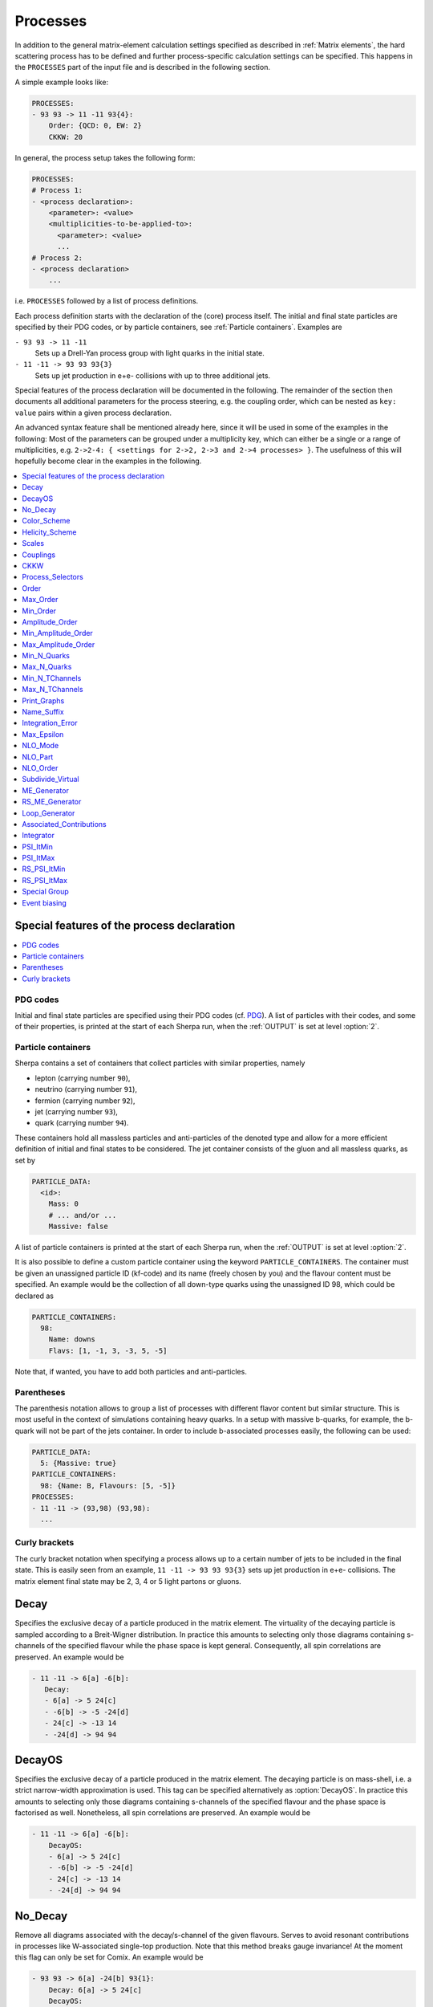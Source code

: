 .. _Processes:

*********
Processes
*********

In addition to the general matrix-element calculation settings specified as
described in :ref:`Matrix elements`, the hard scattering process has to be
defined and further process-specific calculation settings can be specified.
This happens in the ``PROCESSES`` part of the input file and is described in
the following section.

A simple example looks like:

.. code-block:: yaml

   PROCESSES:
   - 93 93 -> 11 -11 93{4}:
       Order: {QCD: 0, EW: 2}
       CKKW: 20

In general, the process setup takes the following form:

.. code-block:: yaml

   PROCESSES:
   # Process 1:
   - <process declaration>:
       <parameter>: <value>
       <multiplicities-to-be-applied-to>:
         <parameter>: <value>
         ...
   # Process 2:
   - <process declaration>
       ...

i.e. ``PROCESSES`` followed by a list of process definitions.

Each process definition starts with the declaration of the
(core) process itself. The initial and final state particles are
specified by their PDG codes, or by particle containers, see
:ref:`Particle containers`. Examples are

``- 93 93 -> 11 -11``
  Sets up a Drell-Yan process group with light quarks
  in the initial state.

``- 11 -11 -> 93 93 93{3}``
  Sets up jet production in e+e- collisions with up to three
  additional jets.


Special features of the process declaration will be documented in the following. The remainder of the section then documents all additional parameters for the process steering, e.g. the coupling order, which can be nested as ``key: value`` pairs within a given process declaration.

An advanced syntax feature shall be mentioned already here, since it will be used in some of the examples in the following: Most of the parameters can be grouped under a multiplicity key, which can
either be a single or a range of multiplicities, e.g. ``2->2-4: {
<settings for 2->2, 2->3 and 2->4 processes> }``. The usefulness of this will hopefully become clear in the examples in the following.

.. contents::
   :local:
   :depth: 1


Special features of the process declaration
===========================================

.. contents::
   :local:

.. _PDG codes:

PDG codes
---------

Initial and final state particles are specified using their PDG codes
(cf. `PDG
<http://pdg.lbl.gov/2009/mcdata/mc_particle_id_contents.html>`_).  A
list of particles with their codes, and some of their properties, is
printed at the start of each Sherpa run, when the :ref:`OUTPUT` is set
at level :option:`2`.

.. _Particle containers:

Particle containers
-------------------

Sherpa contains a set of containers that collect particles with
similar properties, namely

* lepton (carrying number ``90``),

* neutrino (carrying number ``91``),

* fermion (carrying number ``92``),

* jet (carrying number ``93``),

* quark (carrying number ``94``).


These containers hold all massless particles and anti-particles of the
denoted type and allow for a more efficient definition of initial and
final states to be considered. The jet container consists of the gluon
and all massless quarks, as set by

.. code-block:: yaml

   PARTICLE_DATA:
     <id>:
       Mass: 0
       # ... and/or ...
       Massive: false

A list of particle containers is printed at the start of each Sherpa
run, when the :ref:`OUTPUT` is set at level :option:`2`.

.. index:: PARTICLE_CONTAINERS

It is also possible to define a custom particle container using the
keyword ``PARTICLE_CONTAINERS``. The container must be given an
unassigned particle ID (kf-code) and its name (freely chosen by you)
and the flavour content must be specified.  An example would be the
collection of all down-type quarks using the unassigned ID 98, which
could be declared as

.. code-block:: yaml

   PARTICLE_CONTAINERS:
     98:
       Name: downs
       Flavs: [1, -1, 3, -3, 5, -5]

Note that, if wanted, you have to add both particles and
anti-particles.

.. _Parentheses:

Parentheses
-----------

The parenthesis notation allows to group a list of processes with
different flavor content but similar structure. This is most useful in
the context of simulations containing heavy quarks.  In a setup with
massive b-quarks, for example, the b-quark will not be part of the
jets container. In order to include b-associated processes easily, the
following can be used:

.. code-block:: yaml

   PARTICLE_DATA:
     5: {Massive: true}
   PARTICLE_CONTAINERS:
     98: {Name: B, Flavours: [5, -5]}
   PROCESSES:
   - 11 -11 -> (93,98) (93,98):
     ...

.. _Curly brackets:

Curly brackets
--------------

The curly bracket notation when specifying a process allows up to a
certain number of jets to be included in the final state. This is
easily seen from an example, ``11 -11 -> 93 93 93{3}`` sets
up jet production in e+e- collisions. The matrix element final state
may be 2, 3, 4 or 5 light partons or gluons.

.. _Decay:

Decay
=====

Specifies the exclusive decay of a particle produced in the matrix
element. The virtuality of the decaying particle is sampled according
to a Breit-Wigner distribution. In practice this amounts to selecting
only those diagrams containing s-channels of the specified flavour
while the phase space is kept general. Consequently, all spin
correlations are preserved.  An example would be

.. code-block:: yaml

    - 11 -11 -> 6[a] -6[b]:
       Decay:
       - 6[a] -> 5 24[c]
       - -6[b] -> -5 -24[d]
       - 24[c] -> -13 14
       - -24[d] -> 94 94


.. _DecayOS:

DecayOS
=======

Specifies the exclusive decay of a particle produced in the matrix
element. The decaying particle is on mass-shell, i.e.  a strict
narrow-width approximation is used. This tag can be specified
alternatively as :option:`DecayOS`. In practice this amounts to
selecting only those diagrams containing s-channels of the specified
flavour and the phase space is factorised as well. Nonetheless, all
spin correlations are preserved.  An example would be

.. code-block:: yaml

   - 11 -11 -> 6[a] -6[b]:
       DecayOS:
       - 6[a] -> 5 24[c]
       - -6[b] -> -5 -24[d]
       - 24[c] -> -13 14
       - -24[d] -> 94 94

.. _No_Decay:

No_Decay
========

Remove all diagrams associated with the decay/s-channel of the given
flavours.  Serves to avoid resonant contributions in processes like
W-associated single-top production. Note that this method breaks gauge
invariance!  At the moment this flag can only be set for Comix.  An
example would be

.. code-block:: yaml

   - 93 93 -> 6[a] -24[b] 93{1}:
       Decay: 6[a] -> 5 24[c]
       DecayOS:
       - 24[c] -> -13 14
       - -24[b] -> 11 -12
       No_Decay: -6

.. _proc_Scales:

Color_Scheme
============

Sets a process-specific color scheme.  For the corresponding syntax see
:ref:`COLOR_SCHEME`.

.. _proc_Color_Scheme:

Helicity_Scheme
===============

Sets a process-specific helicity scheme.  For the corresponding syntax see
:ref:`HELICITY_SCHEME`.

.. _proc_Helicity_Scheme:

Scales
======

Sets a process-specific scale.  For the corresponding syntax see
:ref:`SCALES`.

.. _proc_Couplings:

Couplings
=========

Sets process-specific couplings.  For the corresponding syntax see
:ref:`COUPLINGS`.

.. _CKKW:

CKKW
====

Sets up multijet merging according to :cite:`Hoeche2009rj`.  The
additional argument specifies the parton separation criterion
("merging cut") :math:`Q_{\text{cut}}` in GeV.  It can be given in any form which is
understood by the internal interpreter, see
:ref:`Interpreter`. Examples are


* Hadronic collider: ``CKKW: 20``

* Leptonic collider: ``CKKW: pow(10,-2.5/2.0)*E_CMS``

* DIS: ``CKKW: $(QCUT)/sqrt(1.0+sqr($(QCUT)/$(SDIS))/Abs2(p[2]-p[0]))``

See :ref:`On-the-fly event weight variations`
to find out how to vary the merging cut on-the-fly.

.. _param_Process_Selectors:

Process_Selectors
=================

Using ``Selectors: [<selector 1>, <selector 2>]`` in a process
definition sets up process-specific selectors. They use the same
syntax as described in :ref:`Selectors`.

.. _Order:

Order
=====

Restricts the coupling order of the process calculation at the
**squared**-amplitude level.
For example, the process 1 -1 -> 2 -2, i.e. :math:`d\bar{d}\to u\bar{u}`,
could have orders ``{QCD: 2, EW: 0``}, ``{QCD: 1, EW: 1}`` and ``{QCD: 0,
EW: 2}``. There can also be further entries with different names, that are
model specific (e.g. for EFT couplings).
Half-integer orders are so far supported only by Comix, e.g. ``{EW: 4.5, NP: 0.5}``.

To set coupling orders at the amplitude level, e.g. to get more predictable
Feynman diagram output, you may use the ``Amplitude_Order`` setting.

The word "Any" can be used as a wildcard, but might lead to problems when
external matrix elements (e.g. loops) are used which require an exact
specification of the order.

Note that for decay chains this setting applies to the full process,
see :ref:`Decay` and :ref:`DecayOS`.

.. _Max_Order:

Max_Order
=========

Maximum coupling order allowed.  Same syntax as in :ref:`Order`.

.. _Min_Order:

Min_Order
=========

Minimum coupling order allowed.  Same syntax as in :ref:`Order`.

.. _Amplitude_Order:

Amplitude_Order
===============

Restricts the coupling order of the process calculation at the (non-squared)
amplitude level. For example, the process 1 -1 -> 2 -2 could have
amplitude orders of ``{QCD: 2, EW: 0``} and ``{QCD: 0, EW: 2}``.

See :ref:`Order` for the syntax and additional information.

.. _Min_Amplitude_Order:

Min_Amplitude_Order
===================

Minimum coupling order allowed at the amplitude level.  See :ref:`Amplitude_Order`.

.. _Max_Amplitude_Order:

Max_Amplitude_Order
===================

Maximum coupling order allowed at the amplitude level.  See :ref:`Amplitude_Order`.


.. _Min_N_Quarks:

Min_N_Quarks
============

Limits the minimum number of quarks in the process to the given value.

.. _Max_N_Quarks:

Max_N_Quarks
============

Limits the maximum number of quarks in the process to the given value.

.. _Min_N_TChannels:

Min_N_TChannels
===============

Limits the minimum number of t-channel propagators in the process to
the given value.

.. _Max_N_TChannels:

Max_N_TChannels
===============

Limits the maximum number of t-channel propagators in the process to
the given value.

.. _Print_Graphs:

Print_Graphs
============

Writes out Feynman graphs in LaTeX format. The parameter specifies a
directory name in which the diagram information is stored. This
directory is created automatically by Sherpa. The LaTeX source files
can be compiled using the command

.. code-block:: shell-session

   $ ./plot_graphs <graphs directory>

which creates an html page in the graphs directory that can be viewed
in a web browser.

.. _Name_Suffix:

Name_Suffix
===========

Defines a unique name suffix for the process.

.. _Integration_Error:

Integration_Error
=================

Sets a process-specific relative integration error target.
An example to specify an error target of 2% for
2->3 and 2->4 processes would be:

.. code-block:: yaml

   - 93 93 -> 93 93 93{2}:
       2->3-4:
         Integration_Error: 0.02

.. _Max_Epsilon:

Max_Epsilon
===========

Sets epsilon for maximum weight reduction.  The key idea is to allow
weights larger than the maximum during event generation, as long as
the fraction of the cross section represented by corresponding events
is at most the epsilon factor times the total cross section. In other
words, the relative contribution of overweighted events to the
inclusive cross section is at most epsilon.
See :ref:`Timing_statistics` for finding a suitable epsilon value.

.. _NLO_Mode:

NLO_Mode
========

This setting specifies whether and in which mode an NLO calculation
should be performed. Possible values are:

``None``
  perform a leading-order calculation (this is the default)

``Fixed_Order``
  perform a fixed-order next-to-leading order calculation

``MC@NLO``
  perform an MC\@NLO-type matching of a fixed-order next-to-leading order
  calculation to the resummation of the parton shower

The usual multiplicity identifier applies to this switch as well.
Note that using a value other than ``None`` implies ``NLO_Part: BVIRS`` for
the relevant multiplicities.
For fixed-order NLO calculations (``NLO_Mode: Fixed_Order``), this can be
overridden by setting ``NLO_Part`` explicitly, see :ref:`NLO_Part`.

Note that Sherpa includes only a very limited selection of one-loop
corrections. For processes not included external codes can be
interfaced, see :ref:`External one-loop ME`

.. _NLO_Part:

NLO_Part
========

In case of fixed-order NLO calculations this switch specifies which
pieces of a NLO calculation are computed, also see :ref:`NLO_Mode`.
Possible choices are

``B``
  born term

``V``
  virtual (one-loop) correction

``I``
  integrated subtraction terms

``RS``
  real correction, regularized using Catani-Seymour subtraction terms

Different pieces can be combined in one processes setup. Only pieces
with the same number of final state particles and the same order in
alpha_S and alpha can be treated as one process, otherwise they will
be automatically split up.

.. _NLO_Order:

NLO_Order
=========

Specifies the relative order of the NLO correction wrt. the considered
Born process. For example, ``NLO_Order: {QCD: 1, EW: 0}`` specifies
a QCD correction while ``NLO_Order: {QCD: 0, EW: 1}`` specifies an
EW correction.

.. _Subdivide_Virtual:

Subdivide_Virtual
=================

Allows to split the virtual contribution to the total cross section
into pieces.  Currently supported options when run with
`BlackHat <https://projects.hepforge.org/blackhat>`_ are
:option:`LeadingColor` and :option:`FullMinusLeadingColor`. For
high-multiplicity calculations these settings allow to adjust the
relative number of points in the sampling to reduce the overall
computation time.

.. _ME_Generator:

ME_Generator
============

Set a process specific nametag for the desired tree-ME generator, see
:ref:`ME_GENERATORS`.

.. _RS_ME_Generator:

RS_ME_Generator
===============

Set a process specific nametag for the desired ME generator used for
the real minus subtraction part of NLO calculations. See also
:ref:`ME_GENERATORS`.

.. _Loop_Generator:

Loop_Generator
==============

Set a process specific nametag for the desired loop-ME generator. The
only Sherpa-native option is ``Internal`` with a few hard coded loop
matrix elements. Other loop matrix elements are provided by external
libraries.

.. _Associated_Contributions:

Associated_Contributions
========================

Set a process specific list of associated contributions to be computed.
Valid values are ``EW`` (approximate EW corrections),
``LO1`` (first subleading leading-order correction),
``LO2`` (second subleading leading-order correction),
``LO3`` (third subleading leading-order correction).
They can be combined, e.g. ``{[EW, LO1, LO2, LO3]}``.
Please note, the associated contributions will not be
added to the nominal event weight but instead are available to
be included in the on-the-fly calculation of alternative event
weights, cf. :ref:`EWVirt`.


.. _Integrator:

Integrator
==========

Sets a process-specific integrator, see :ref:`int_INTEGRATOR`.

.. _PSI_ItMin:

PSI_ItMin
=========

Sets the minimal number of points per optimization step, see :ref:`PSI`.

.. _PSI_ItMax:

PSI_ItMax
=========

Sets the maximal number of points per optimization step, see :ref:`PSI`.

.. _RS_PSI_ItMin:

RS_PSI_ItMin
============

Sets the minimal number of points per optimization step in real-minus-subtraction
parts of fixed-order and MC\@NLO calculations, see :ref:`PSI`.

.. _RS_PSI_ItMax:

RS_PSI_ItMax
============

Sets the maximal number of points per optimization step in real-minus-subtraction
parts of fixed-order and MC\@NLO calculations, see :ref:`PSI`.

.. _Special Group:

Special Group
=============

.. note::

   Needs update to Sherpa 3.x YAML syntax.

Allows to split up individual flavour processes within a process group for
integrating them separately. This can help improve the integration/unweighting
efficiency. Note: Only works with Comix so far.
Example for usage:

.. code-block:: yaml

   Process 93 93 -> 11 -11 93
   Special Group(0-1,4)
   [...]
   End process
   Process 93 93 -> 11 -11 93
   Special Group(2-3,5-7)
   [...]
   End process

The numbers for each individual process can be found using a script in
the AddOns directory: :file:`AddOns/ShowProcessIds.sh Process/Comix.zip`

.. _Event biasing:

Event biasing
=============

In the default event generation mode, events will be distributed "naturally"
in the phase space according to their differential cross sections.
But sometimes it is useful, to statistically enhance the event generation for
rare phase space regions or processes/multiplicities. This is possible with
the following options in Sherpa. The generation of more events in a rare
region will then be compensated through event weights to yield the correct
differential cross section. These options can be applied both in weighted and
unweighted event generation.

.. contents::
   :local:

.. _Enhance_Factor:

Enhance_Factor
--------------

Factor with which the given *process/multiplicity* should be statistically
biased. In the following example, the Z+1j process is generated 10 times more
often than naturally, compared to the Z+0j process. Each Z+1j event will thus
receive a weight of 1/10 to compensate for the bias.

.. code-block:: yaml

   - 93 93 -> 11 -11 93{1}:
       2->3:
         Enhance_Factor: 10.0

.. _RS_Enhance_Factor:

RS_Enhance_Factor
-----------------

Sets an enhance factor (see :ref:`Enhance_Factor`) for the RS-piece of an MC\@NLO process.

.. _Enhance_Function:

Enhance_Function
----------------

Specifies a phase-space dependent biasing of parton-level events (before
showering). The given parton-level observable defines a multiplicative
enhancement on top of the normal matrix element shape. Example:

.. code-block:: yaml

   - 93 93 -> 11 -11 93{1}:
     2->3:
       Enhance_Function: VAR{PPerp2(p[2]+p[3])/400}

In this example, Z+1-jet events with :math:`p_\perp(Z)\leq 20` GeV and Z+0-jet
events will come with no enhancement, while other Z+1-jet events will be
enhanced with :math:`(p_\perp(Z)/20)^2`.
Note: if you would define the enhancement function without the normalisation
to :math:`1/20^2`, the Z+1-jet would come with a significant overall enhancement
compared to the unenhanced Z+0-jet process, which would have a strong impact
on the statistical uncertainty in the Z+0-jet region.

Optionally, a range can be specified over which the multiplicative biasing
should be applied. The matching at the range boundaries will be smooth, i.e.
the effective enhancement is frozen to its value at the boundaries. Example:

.. code-block:: yaml

   - 93 93 -> 11 -11 93{1}:
     2->3:
       Enhance_Function: VAR{PPerp2(p[2]+p[3])/400}|1.0|100.0

This implements again an enhancement with :math:`(p_\perp(Z)/20)^2` but only
in the range of 20-2000 GeV. As you can see, you have to take into account
the normalisation, here the factor :math:`1/20`, also in the range specification.

.. _Enhance_Observable:

Enhance_Observable
------------------

Specifies a phase-space dependent biasing of parton-level events (before
showering). Events will be statistically flat in the given observable and
range. An example would be:
   
.. code-block:: yaml

   - 93 93 -> 11 -11 93{1}:
     2->3:
       Enhance_Observable: VAR{log10(PPerp(p[2]+p[3]))}|1|3

Here, the 1-jet process is flattened with respect to the logarithmic
transverse momentum of the lepton pair in the limits 1.0 (10 GeV) to
3.0 (1 TeV).  For the calculation of the observable one can use any
function available in the algebra interpreter (see :ref:`Interpreter`).

The matching at the range boundaries will be smooth, i.e. the effective
enhancement is frozen to its value at the boundaries.

This can have unwanted side effects for the statistical uncertainty when used
in a multi-jet merged sample, because the flattening is applied in each
multiplicity separately, and also affects the relative selection weights of
each sub-sample (e.g. 2-jet vs. 3-jet).

.. note::
   
   The convergence of the Monte Carlo integration can be worse if enhance
   functions/observables are employed and therefore the integration can
   take significantly longer. The reason is that the default phase space
   mapping, which is constructed according to diagrammatic information
   from hard matrix elements, is not suited for event generation
   including enhancement. It must first be adapted, which, depending on
   the enhance function and the final state multiplicity, can be an
   intricate task.
   
   If Sherpa cannot achieve an integration error target due to the use
   of enhance functions, it might be appropriate to locally redefine this
   error target, see :ref:`Integration_Error`.
